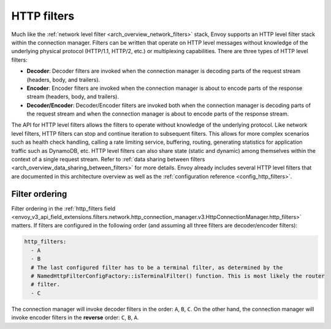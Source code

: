 .. _arch_overview_http_filters:

HTTP filters
============

Much like the :ref:`network level filter <arch_overview_network_filters>` stack, Envoy supports an
HTTP level filter stack within the connection manager. Filters can be written that operate on HTTP
level messages without knowledge of the underlying physical protocol (HTTP/1.1, HTTP/2, etc.) or
multiplexing capabilities. There are three types of HTTP level filters:

* **Decoder**: Decoder filters are invoked when the connection manager is decoding parts of the
  request stream (headers, body, and trailers).
* **Encoder**: Encoder filters are invoked when the connection manager is about to encode parts of
  the response stream (headers, body, and trailers).
* **Decoder/Encoder**: Decoder/Encoder filters are invoked both when the connection manager is
  decoding parts of the request stream and when the connection manager is about to encode parts of
  the response stream.

The API for HTTP level filters allows the filters to operate without knowledge of the underlying
protocol. Like network level filters, HTTP filters can stop and continue iteration to subsequent
filters. This allows for more complex scenarios such as health check handling, calling a rate
limiting service, buffering, routing, generating statistics for application traffic such as
DynamoDB, etc. HTTP level filters can also share state (static and dynamic) among
themselves within the context of a single request stream. Refer to :ref:`data sharing
between filters <arch_overview_data_sharing_between_filters>` for more details. Envoy already
includes several HTTP level filters that are documented in this architecture overview as well as
the :ref:`configuration reference <config_http_filters>`.

.. _arch_overview_http_filters_ordering:

Filter ordering
---------------

Filter ordering in the :ref:`http_filters field <envoy_v3_api_field_extensions.filters.network.http_connection_manager.v3.HttpConnectionManager.http_filters>`
matters. If filters are configured in the following order (and assuming all three filters are
decoder/encoder filters):

.. code-block:: yaml

  http_filters:
    - A
    - B
    # The last configured filter has to be a terminal filter, as determined by the
    # NamedHttpFilterConfigFactory::isTerminalFilter() function. This is most likely the router
    # filter.
    - C

The connection manager will invoke decoder filters in the order: ``A``, ``B``, ``C``.
On the other hand, the connection manager will invoke encoder filters in the **reverse**
order: ``C``, ``B``, ``A``.
